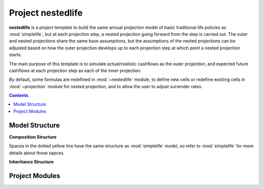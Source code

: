 .. module:: nestedlife

.. _project_nestedlife:

Project **nestedlife**
======================

**nestedlife** is a project template to build the same annual projection
model of basic traditional life policies
as :mod:`simplelife`, but at each projection step,
a nested projection going forward from the step is carried out.
The outer and nested projections share the same base assumptions, but
the assumptions of the nested projections can be adjusted based on how
the outer projection develops up to each projection step at which point a
nested projection starts.

The main purpose of this template is to simulate actual/realistic
cashflows as the outer projection, and expected future cashflows at each
projection step as each of the inner projection.

By default, some formulas are redefined in :mod:`~nestedlife` module,
to define new cells or redefine existing cells
in :mod:`~projection` module for nested projection, and to allow the user
to adjust surrender rates.

.. contents:: Contents
   :depth: 1
   :local:

Model Structure
---------------

**Composition Structure**

Spaces in the dotted yellow line have the same structure as :mod:`simplelife`
model, so refer to :mod:`simplelife` for more details about those sapces.

.. blockdiag::

   blockdiag {
     default_node_color="#D5E8D4";
     default_linecolor="#628E47";
     nestedlife [shape=roundedbox, linecolor="#7B99C5", color="#D4E8FC", width=96]
     nestedlife <- "OuterProj[PolicyID]" <- "InnerProj[t0]" [hstyle=composition];
     "OuterProj[PolicyID]" [stacked];
     "InnerProj[t0]" [stacked];
     nestedlife <- Economic [hstyle=composition];
     nestedlife <- Assumption [hstyle=composition];
     nestedlife <- Policy [hstyle=composition];
     nestedlife <- LifeTable [hstyle=composition];
     nestedlife <- Input [hstyle=composition];
     group {
       Economic;
       Assumption;
       Policy;
       LifeTable;
       Input;
       shape=line
       style=dashed
       color=orange
     }
   }

**Inheritance Structure**

.. blockdiag::

   blockdiag {
     default_node_color="#D5E8D4";
     default_linecolor="#628E47";
     PresentValue[style=dotted]
     PresentValue <- BaseProj [folded, hstyle=generalization];
     BaseProj[style=dotted]
     BaseProj <- OuterProj [hstyle=generalization]
     BaseProj <- InnerProj [hstyle=generalization]
   }


Project Modules
---------------

.. autosummary::
   :toctree: generated/
   :template: llmodule.rst

   ~nestedlife
   ~build_input
   ~lifetable
   ~policy
   ~assumption
   ~economic
   ~projection
